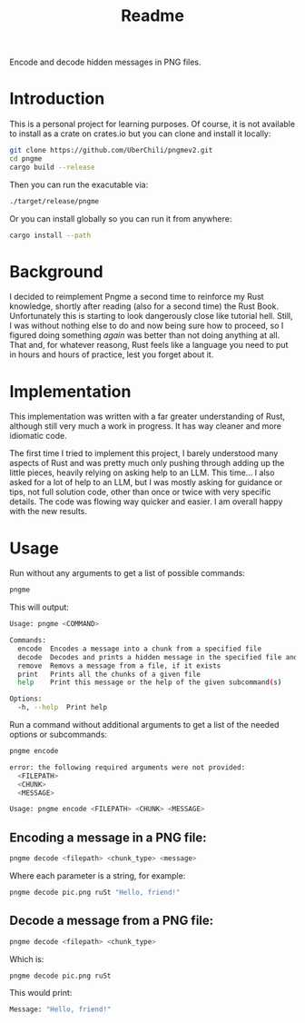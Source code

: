#+title: Readme

Encode and decode hidden messages in PNG files.

* Introduction
This is a personal project for learning purposes. Of course, it is not available to install as a crate on crates.io but you can clone and install it locally:
#+begin_src sh
git clone https://github.com/UberChili/pngmev2.git
cd pngme
cargo build --release
#+end_src

Then you can run the exacutable via:
#+begin_src sh
./target/release/pngme
#+end_src

Or you can install globally so you can run it from anywhere:
#+begin_src sh
cargo install --path
#+end_src

* Background
I decided to reimplement Pngme a second time to reinforce my Rust knowledge, shortly after reading (also for a second time) the Rust Book. Unfortunately this is starting to look dangerously close like tutorial hell.
Still, I was without nothing else to do and now being sure how to proceed, so I figured doing something /again/ was better than not doing anything at all. That and, for whatever reasong, Rust feels like a language you need to put in hours and hours of practice, lest you forget about it.

* Implementation
This implementation was written with a far greater understanding of Rust, although still very much a work in progress. It has way cleaner and more idiomatic code.

The first time I tried to implement this project, I barely understood many aspects of Rust and was pretty much only pushing through adding up the little pieces, heavily relying on asking help to an LLM.
This time... I also asked for a lot of help to an LLM, but I was mostly asking for guidance or tips, not full solution code, other than once or twice with very specific details. The code was flowing way quicker and easier. I am overall happy with the new results.

* Usage
Run without any arguments to get a list of possible commands:
#+begin_src sh
pngme
#+end_src
This will output:
#+begin_src sh
Usage: pngme <COMMAND>

Commands:
  encode  Encodes a message into a chunk from a specified file
  decode  Decodes and prints a hidden message in the specified file and chunk
  remove  Removs a message from a file, if it exists
  print   Prints all the chunks of a given file
  help    Print this message or the help of the given subcommand(s)

Options:
  -h, --help  Print help
#+end_src
Run a command without additional arguments to get a list of the needed options or subcommands:
#+begin_src sh
pngme encode

error: the following required arguments were not provided:
  <FILEPATH>
  <CHUNK>
  <MESSAGE>

Usage: pngme encode <FILEPATH> <CHUNK> <MESSAGE>
#+end_src

** Encoding a message in a PNG file:
#+begin_src sh
pngme decode <filepath> <chunk_type> <message>
#+end_src
Where each parameter is a string, for example:
#+begin_src sh
pngme decode pic.png ruSt "Hello, friend!"
#+end_src
** Decode a message from a PNG file:
#+begin_src sh
pngme decode <filepath> <chunk_type>
#+end_src
Which is:
#+begin_src sh
pngme decode pic.png ruSt
#+end_src
This would print:
#+begin_src sh
Message: "Hello, friend!"
#+end_src
